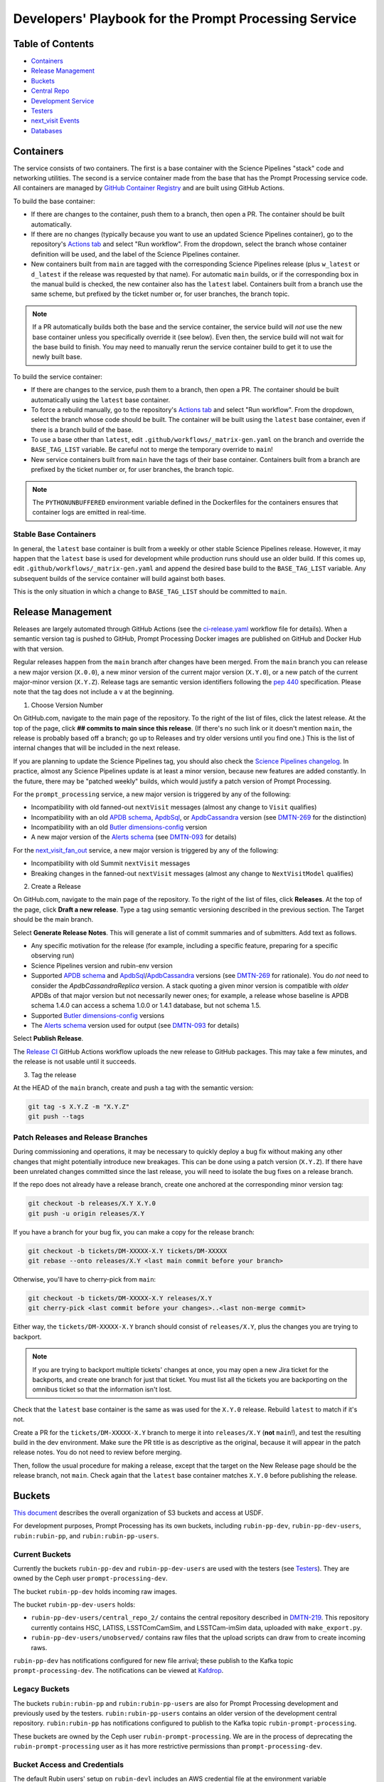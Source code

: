 ######################################################
Developers' Playbook for the Prompt Processing Service
######################################################

.. _DMTN-219: https://dmtn-219.lsst.io/

Table of Contents
=================

* `Containers`_
* `Release Management`_
* `Buckets`_
* `Central Repo`_
* `Development Service`_
* `Testers`_
* `next_visit Events`_
* `Databases`_


Containers
==========

The service consists of two containers.
The first is a base container with the Science Pipelines "stack" code and networking utilities.
The second is a service container made from the base that has the Prompt Processing service code.
All containers are managed by `GitHub Container Registry <https://github.com/orgs/lsst-dm/packages?repo_name=prompt_processing>`_ and are built using GitHub Actions.

To build the base container:

* If there are changes to the container, push them to a branch, then open a PR.
  The container should be built automatically.
* If there are no changes (typically because you want to use an updated Science Pipelines container), go to the repository's `Actions tab <https://github.com/lsst-dm/prompt_processing/actions/workflows/build-base.yml>`_ and select "Run workflow".
  From the dropdown, select the branch whose container definition will be used, and the label of the Science Pipelines container.
* New containers built from ``main`` are tagged with the corresponding Science Pipelines release (plus ``w_latest`` or ``d_latest`` if the release was requested by that name).
  For automatic ``main`` builds, or if the corresponding box in the manual build is checked, the new container also has the ``latest`` label.
  Containers built from a branch use the same scheme, but prefixed by the ticket number or, for user branches, the branch topic.

.. note::

   If a PR automatically builds both the base and the service container, the service build will *not* use the new base container unless you specifically override it (see below).
   Even then, the service build will not wait for the base build to finish.
   You may need to manually rerun the service container build to get it to use the newly built base.

To build the service container:

* If there are changes to the service, push them to a branch, then open a PR.
  The container should be built automatically using the ``latest`` base container.
* To force a rebuild manually, go to the repository's `Actions tab <https://github.com/lsst-dm/prompt_processing/actions/workflows/build-service.yml>`_ and select "Run workflow".
  From the dropdown, select the branch whose code should be built.
  The container will be built using the ``latest`` base container, even if there is a branch build of the base.
* To use a base other than ``latest``, edit ``.github/workflows/_matrix-gen.yaml`` on the branch and override the ``BASE_TAG_LIST`` variable.
  Be careful not to merge the temporary override to ``main``!
* New service containers built from ``main`` have the tags of their base container.
  Containers built from a branch are prefixed by the ticket number or, for user branches, the branch topic.

.. note::

   The ``PYTHONUNBUFFERED`` environment variable defined in the Dockerfiles for the containers ensures that container logs are emitted in real-time.

Stable Base Containers
----------------------

In general, the ``latest`` base container is built from a weekly or other stable Science Pipelines release.
However, it may happen that the ``latest`` base is used for development while production runs should use an older build.
If this comes up, edit ``.github/workflows/_matrix-gen.yaml`` and append the desired base build to the ``BASE_TAG_LIST`` variable.
Any subsequent builds of the service container will build against both bases.

This is the only situation in which a change to ``BASE_TAG_LIST`` should be committed to ``main``.

Release Management
==================

Releases are largely automated through GitHub Actions (see the `ci-release.yaml <https://github.com/lsst-dm/prompt_processing/actions/workflows/ci-release.yaml>`_  workflow file for details).
When a semantic version tag is pushed to GitHub, Prompt Processing Docker images are published on GitHub and Docker Hub with that version.

Regular releases happen from the ``main`` branch after changes have been merged.
From the ``main`` branch you can release a new major version (``X.0.0``), a new minor version of the current major version (``X.Y.0``), or a new patch of the current major-minor version (``X.Y.Z``).
Release tags are semantic version identifiers following the `pep 440 <https://peps.python.org/pep-0440/>`_ specification.
Please note that the tag does not include a ``v`` at the beginning.

1. Choose Version Number

On GitHub.com, navigate to the main page of the repository.
To the right of the list of files, click the latest release.
At the top of the page, click **## commits to main since this release**.
(If there's no such link or it doesn't mention ``main``, the release is probably based off a branch; go up to Releases and try older versions until you find one.)
This is the list of internal changes that will be included in the next release.

If you are planning to update the Science Pipelines tag, you should also check the `Science Pipelines changelog <https://lsst-dm.github.io/lsst_git_changelog/weekly/>`_.
In practice, almost any Science Pipelines update is at least a minor version, because new features are added constantly.
In the future, there may be "patched weekly" builds, which would justify a patch version of Prompt Processing.

For the ``prompt_processing`` service, a new major version is triggered by any of the following:

* Incompatibility with old fanned-out ``nextVisit`` messages (almost any change to ``Visit`` qualifies)
* Incompatibility with an old `APDB schema`_, `ApdbSql`_, or `ApdbCassandra`_ version (see `DMTN-269`_ for the distinction)
* Incompatibility with an old `Butler dimensions-config`_ version
* A new major version of the `Alerts schema`_ (see `DMTN-093`_ for details)

For the `next_visit_fan_out`_ service, a new major version is triggered by any of the following:

* Incompatibility with old Summit ``nextVisit`` messages
* Breaking changes in the fanned-out ``nextVisit`` messages (almost any change to ``NextVisitModel`` qualifies)

2. Create a Release

On GitHub.com, navigate to the main page of the repository.
To the right of the list of files, click **Releases**.
At the top of the page, click **Draft a new release**.
Type a tag using semantic versioning described in the previous section.
The Target should be the main branch.

Select **Generate Release Notes**.
This will generate a list of commit summaries and of submitters.
Add text as follows.

* Any specific motivation for the release (for example, including a specific feature, preparing for a specific observing run)
* Science Pipelines version and rubin-env version
* Supported `APDB schema`_ and `ApdbSql`_/`ApdbCassandra`_ versions (see `DMTN-269`_ for rationale).
  You do *not* need to consider the `ApdbCassandraReplica` version.
  A stack quoting a given minor version is compatible with *older* APDBs of that major version but not necessarily newer ones; for example, a release whose baseline is APDB schema 1.4.0 can access a schema 1.0.0 or 1.4.1 database, but not schema 1.5.
* Supported `Butler dimensions-config`_ versions
* The `Alerts schema`_ version used for output (see `DMTN-093`_ for details)

.. _DMTN-093: https://dmtn-093.lsst.io/#alertmanagement

.. _DMTN-269: https://dmtn-269.lsst.io/

.. _Butler dimensions-config: https://pipelines.lsst.io/v/daily/modules/lsst.daf.butler/dimensions.html#dimension-universe-change-history

.. _APDB schema: https://github.com/lsst/sdm_schemas/blob/main/python/lsst/sdm/schemas/apdb.yaml#L4

.. _ApdbSql: https://github.com/lsst/dax_apdb/blob/main/python/lsst/dax/apdb/sql/apdbSql.py#L71-L75

.. _ApdbCassandra: https://github.com/lsst/dax_apdb/blob/main/python/lsst/dax/apdb/cassandra/apdbCassandra.py#L84-L88

.. _Alerts schema: https://github.com/lsst/alert_packet/blob/main/python/lsst/alert/packet/schema/latest.txt

Select **Publish Release**.

The `Release CI <https://github.com/lsst-dm/prompt_processing/actions/workflows/ci-release.yaml>`_ GitHub Actions workflow uploads the new release to GitHub packages.
This may take a few minutes, and the release is not usable until it succeeds.

3. Tag the release

At the HEAD of the ``main`` branch, create and push a tag with the semantic version:

.. code-block:: sh

   git tag -s X.Y.Z -m "X.Y.Z"
   git push --tags

Patch Releases and Release Branches
-----------------------------------

During commissioning and operations, it may be necessary to quickly deploy a bug fix without making any other changes that might potentially introduce new breakages.
This can be done using a patch version (``X.Y.Z``).
If there have been unrelated changes committed since the last release, you will need to isolate the bug fixes on a release branch.

If the repo does not already have a release branch, create one anchored at the corresponding minor version tag:

.. code-block:: sh

   git checkout -b releases/X.Y X.Y.0
   git push -u origin releases/X.Y

If you have a branch for your bug fix, you can make a copy for the release branch:

.. code-block:: sh

   git checkout -b tickets/DM-XXXXX-X.Y tickets/DM-XXXXX
   git rebase --onto releases/X.Y <last main commit before your branch>

Otherwise, you'll have to cherry-pick from ``main``:

.. code-block:: sh

   git checkout -b tickets/DM-XXXXX-X.Y releases/X.Y
   git cherry-pick <last commit before your changes>..<last non-merge commit>

Either way, the ``tickets/DM-XXXXX-X.Y`` branch should consist of ``releases/X.Y``, plus the changes you are trying to backport.

.. note::

   If you are trying to backport multiple tickets' changes at once, you may open a new Jira ticket for the backports, and create one branch for just that ticket.
   You must list all the tickets you are backporting on the omnibus ticket so that the information isn't lost.

Check that the ``latest`` base container is the same as was used for the ``X.Y.0`` release.
Rebuild ``latest`` to match if it's not.

Create a PR for the ``tickets/DM-XXXXX-X.Y`` branch to merge it into ``releases/X.Y`` (**not** ``main``!), and test the resulting build in the dev environment.
Make sure the PR title is as descriptive as the original, because it will appear in the patch release notes.
You do not need to review before merging.

Then, follow the usual procedure for making a release, except that the target on the New Release page should be the release branch, not ``main``.
Check again that the ``latest`` base container matches ``X.Y.0`` before publishing the release.


Buckets
=======

`This document <https://rubinobs.atlassian.net/wiki/spaces/LSSTOps/pages/45636680/USDF+S3+Bucket+Organization>`_ describes the overall organization of S3 buckets and access at USDF.

For development purposes, Prompt Processing has its own buckets, including ``rubin-pp-dev``, ``rubin-pp-dev-users``, ``rubin:rubin-pp``, and ``rubin:rubin-pp-users``.

Current Buckets
---------------

Currently the buckets ``rubin-pp-dev`` and ``rubin-pp-dev-users`` are used with the testers (see `Testers`_).
They are owned by the Ceph user ``prompt-processing-dev``.

The bucket ``rubin-pp-dev`` holds incoming raw images.

The bucket ``rubin-pp-dev-users`` holds:

* ``rubin-pp-dev-users/central_repo_2/`` contains the central repository described in `DMTN-219`_.
  This repository currently contains HSC, LATISS, LSSTComCamSim, and LSSTCam-imSim data, uploaded with ``make_export.py``.

* ``rubin-pp-dev-users/unobserved/`` contains raw files that the upload scripts can draw from to create incoming raws.

``rubin-pp-dev`` has notifications configured for new file arrival; these publish to the Kafka topic ``prompt-processing-dev``.
The notifications can be viewed at `Kafdrop <https://k8s.slac.stanford.edu/usdf-prompt-processing-dev/kafdrop>`_.

Legacy Buckets
--------------

The buckets ``rubin:rubin-pp`` and ``rubin:rubin-pp-users`` are also for Prompt Processing development and previously used by the testers.
``rubin:rubin-pp-users`` contains an older version of the development central repository.
``rubin:rubin-pp`` has notifications configured to publish to the Kafka topic ``rubin-prompt-processing``.

These buckets are owned by the Ceph user ``rubin-prompt-processing``.
We are in the process of deprecating the ``rubin-prompt-processing`` user as it has more restrictive permissions than ``prompt-processing-dev``.

Bucket Access and Credentials
-----------------------------

The default Rubin users' setup on ``rubin-devl`` includes an AWS credential file at the environment variable ``AWS_SHARED_CREDENTIALS_FILE`` and a default profile without read permission to the prompt processing buckets.
A separate credential for prompt processing developers as the Ceph user ``prompt-processing-dev`` (version 6 or newer) or ``rubin-prompt-processing`` (version 5 or older) is at  `Vault <https://vault.slac.stanford.edu/ui/vault/secrets/secret/show/rubin/usdf-prompt-processing-dev/s3-buckets>`_.
The credential can be set up as another credential profile for Butler or command line tools such as AWS Command Line Interface and MinIO Client.
One way to set up this profile is with the AWS CLI:

.. code-block:: sh

   singularity exec /sdf/sw/s3/aws-cli_latest.sif aws configure --profile prompt-processing-dev

and follow the prompts.
To use the new credentials with the Butler, set the environment variable ``AWS_PROFILE=prompt-processing-dev``.

The AWS CLI can be used to inspect non-tenant buckets:

.. code-block:: sh

   alias s3="singularity exec /sdf/sw/s3/aws-cli_latest.sif aws --endpoint-url https://s3dfrgw.slac.stanford.edu s3"
   s3 --profile prompt-processing-dev [ls|cp|rm] s3://rubin-summit/<path>

.. note::

   You must pass the ``--endpoint-url`` argument even if you have ``S3_ENDPOINT_URL`` defined.

Those buckets starting with ``rubin:`` are Ceph tenant buckets with the tenant prefix.
The bucket name with the tenant prefix violates the standard and is not supported by AWS CLI.
The MinIO Client ``mc`` tool may be used.
One version can be accessed at ``/sdf/group/rubin/sw/bin/mc`` at USDF.
To inspect buckets with the MinIO Client ``mc`` tool, first set up an alias (e.g. ``prompt-processing-dev``) and then can use commands:

.. code-block:: sh

    mc alias set prompt-processing-dev https://s3dfrgw.slac.stanford.edu ACCESS_KEY SECRET_KEY
    mc ls prompt-processing-dev/rubin:rubin-pp


For Butler not to complain about the bucket names, set the environment variable ``LSST_DISABLE_BUCKET_VALIDATION=1``.

Central Repo
============

The central repo for development use is located at ``s3://rubin-pp-dev-users/central_repo_2/``.
You need developer credentials to access it, as described under `Buckets`_.
To run ``butler`` commands, which access the registry, you also need to set ``PGUSER=pp``.

Butler Dimensions Schema Versions
---------------------------------

In general, Prompt Processing can support a range of schema versions: the lower limit is set by assumptions in Prompt Processing code, while the upper limit is set by the underlying Science Pipelines version.
To confirm that we're compatible with the full range, the unit test repo in ``tests/data/central_repo`` should be set to the *lowest* version we offer support for, while the dev central repo should be set to the *highest*.

We should try to support the most recent version that we can, to avoid holding up upgrades of shared repos.
In particular, we should migrate the dev repo to a version, and confirm that we support it, before the Middleware team migrates the production repo (currently ``/repo/embargo``) to that version.

Migrating the Repo
------------------

To perform a schema migration, download the ``migrate`` extension to ``butler``:

.. code-block:: sh

   git clone https://github.com/lsst-dm/daf_butler_migrate/
   cd daf_butler_migrate
   setup -r .
   scons -j 6

This activates ``butler migrate``.
Next, follow the instructions in the `daf.butler_migrate documentation <https://github.com/lsst-dm/daf_butler_migrate/blob/main/doc/lsst.daf.butler_migrate/typical-tasks.rst>`_.
In our case, we want to migrate to the versions that ``/repo/embargo`` is using, which are not necessarily the latest; you can check the desired version by running ``butler migrate show-current`` on ``/repo/embargo``.

.. note::

   Because our local repos both import from and export to the central repo, they must have exactly the same version of ``dimensions-config`` as the central repo.
   This is automatically taken care of on pod start.
   However, when using ``butler migrate`` to update ``dimensions-config``, you should delete all existing pods to ensure that their replacements have the correct version.
   This can be done using ``kubectl delete pod`` or from Argo CD (see `Development Service`_).

Updating Table Permissions
--------------------------

Some ``dimensions-config`` migrations add new tables to the Butler registry schema.
When this happens, our service accounts need to be explicitly given permission to work with those new tables.

To update permissions, use ``psql`` to log in to the registry database as the owner (``pp`` for our dev repo).
See `Databases`_ for more information on using ``psql`` in general.
See ``butler.yaml`` for the address and namespace of the registry.

To inspect table permissions:

.. code-block:: psql

   set search_path to <namespace>;
   \dp

Most tables should grant the SELECT (r) and UPDATE (w) `PostgreSQL privileges`_ to all service users (currently ``latiss_prompt``, ``hsc_prompt``, and ``lsstcomcamsim_prompt``).
Some tables also need INSERT (a) and DELETE (d).

We need SELECT (r) and USAGE (U) permissions for the sequence ``collection_seq_collection_id``, but *not* for ``dataset_calibs_*_seq_id``, ``dataset_type_seq_id``, or ``dimension_graph_key_seq_id``.
We expect that most future sequences will only be touched by repository maintenance and not by pipeline runs or data transfers.

If any tables are missing permissions, run:

.. code-block:: psql

   GRANT insert, select, update ON TABLE "<table1>", "<table2>" TO hsc_prompt, latiss_prompt, lsstcomcamsim_prompt;

See the `GRANT command`_ for other options.

.. _PostgreSQL privileges: https://www.postgresql.org/docs/current/ddl-priv.html

.. _GRANT command: https://www.postgresql.org/docs/current/sql-grant.html

Adding New Dataset Types
------------------------

When pipelines change, sometimes it is necessary to register the new dataset types in the central repo so to avoid ``MissingDatasetTypeError`` at prompt service export time.
One raw was ingested, visit-defined, and kept in the development central repo, so a ``pipetask`` like the following can be run:

.. code-block:: sh

   apdb-cli create-sql "sqlite:///apdb.db" apdb_config.yaml
   pipetask run -b s3://rubin-pp-dev-users/central_repo_2 -i LSSTComCamSim/raw/all,LSSTComCamSim/defaults,LSSTComCamSim/templates -o u/${USER}/add-dataset-types -d "instrument='LSSTComCamSim' and exposure=7024062700235 and detector=8" -p $AP_PIPE_DIR/pipelines/LSSTComCamSim/ApPipe.yaml -c parameters:apdb_config=apdb_config.yaml -c diaPipe:doPackageAlerts=False --register-dataset-types --init-only

.. note::

   The use of ``$AP_PIPE_DIR`` is not a typo.
   The Prompt Processing pipelines run subsets that only work in the context of Prompt Processing; running the baseline version of the pipeline ensures that *all* dataset types are registered.


Development Service
===================

The service can be controlled with ``kubectl`` from ``rubin-devl``.
You must first `get credentials for the development cluster <https://k8s.slac.stanford.edu/usdf-prompt-processing-dev>`_ on the web; ignore the installation instructions and copy the commands from the second box.
Credentials must be renewed if you get a "cannot fetch token: 400 Bad Request" error when running ``kubectl``.

The service container deployment is managed using `Argo CD and Phalanx <https://k8s.slac.stanford.edu/usdf-prompt-processing-dev/argo-cd>`_.
See the `Phalanx`_ docs for information on working with Phalanx in general (including special developer environment setup).

There are two different ways to deploy a development release of the service:

**Argo patching**:
If you will not be making permanent changes to the Phalanx config, go to the Argo UI, select the specific ``prompt-keda-<instrument>`` service, then select "Details" from the top bar.
Open the "Parameters" tab, click "edit", then update the ``prompt-keda.image.tag`` key to point to the new service container (likely a ticket branch instead of ``latest``).
The changes will not take effect until you click "SYNC" on the main screen.
To force an update of the Knative container without config changes, edit ``prompt-proto-service.podAnnotations.revision`` (this feature is not needed in Keda).
Changes made in the Parameters tab last indefinitely, so be sure to undo them by clicking "edit" followed by the "Remove override" link.

.. important::

   Never remove the overrides for ``global.host``, ``global.baseUrl``, or ``global.vaultSecretsPath``.

.. note::

   Changes to parameters do not show up in any Diff and aren't overwritten by syncing to a branch.
   The only way to see if a parameter has been changed is to go to the Parameters tab; all overridden parameters are grouped at the top of the list.

**Phalanx branch**:
If you will be making permanent changes, clone the `lsst-sqre/phalanx`_ repo and navigate to the ``applications/prompt-keda-<instrument>`` directory.
Edit ``values-usdfdev-prompt-processing.yaml`` to point to the new service container (likely a ticket branch instead of ``latest``) and push the branch.
You do not need to create a PR.
Then, in the Argo UI, follow the instructions in `the Phalanx docs <https://phalanx.lsst.io/developers/deploy-from-a-branch.html#switching-the-argo-cd-application-to-sync-the-branch>`_.
To force a container update without a corresponding ``phalanx`` update, you need to edit ``template.metadata.annotations.revision`` as described above -- `restarting a deployment <https://phalanx.lsst.io/developers/deploy-from-a-branch.html#restarting-a-deployment>`_ that's part of a service does not check for a newer container, even with Always pull policy.

.. note::

   We used to be able to make changes in Argo by directly patching the Kubernetes config for specific Service/ScaledJob nodes.
   This is no longer safe, because there are multiple components that need to share certain configs.
   Always do your updates either in Argo's Parameters view or in ``values*.yaml`` files.

.. _Phalanx: https://phalanx.lsst.io/developers/
.. _lsst-sqre/phalanx: https://github.com/lsst-sqre/phalanx/

The service configuration is in each instrument's ``values.yaml`` (for settings shared between development and production) and ``values-usdfdev-prompt-processing.yaml`` (for development-only settings).
``values.yaml`` and ``README.md`` provide documentation for all settings.
The actual Kubernetes configs (and the implementation of new config settings or secrets) are in ``charts/prompt-keda/templates/``.
These files fully support the Go template syntax.

A few useful commands for managing the service:

* ``kubectl config set-context usdf-prompt-processing-dev --namespace=prompt-keda-<instrument>`` sets the default namespace for the following ``kubectl`` commands to ``prompt-keda-<instrument>``.
* ``kubectl get serving`` summarizes the state of the service, including which revision(s) are currently handling messages.
  A revision with 0 replicas is inactive.
* ``kubectl get pods`` lists the Kubernetes pods that are currently running, how long they have been active, and how recently they crashed.
* ``kubectl logs <pod>`` outputs the entire log associated with a particular pod.
  This can be a long file, so consider piping to ``less`` or ``grep``.
  ``kubectl logs`` also offers the ``-f`` flag for streaming output.

Troubleshooting
---------------

Printing Timing Logs
^^^^^^^^^^^^^^^^^^^^

The code is filled with timing blocks, but by default their logs are not emitted.
To see timer results, set ``SERVICE_LOG_LEVELS`` to include ``timer.lsst.activator=DEBUG`` in the Prompt Processing config.

Deleting Old Services
^^^^^^^^^^^^^^^^^^^^^

Normally, old revisions of a service are automatically removed when a new revision is deployed.
However, sometimes an old revision will stick around; this seems to be related to Python errors from bad code.
Such revisions usually manifest as a "CrashLoopBackOff" pod in ``kubectl get pods``.

To delete such services manually:

.. code-block:: sh

   kubectl get revision  # Find the name of the broken revision
   kubectl delete revision <revision name>

.. note::

   There's no point to deleting the pod itself, because the service will just recreate it.

Identifying a Pod's Codebase
^^^^^^^^^^^^^^^^^^^^^^^^^^^^

To identify which version of Prompt Processing a pod is running, run

.. code-block:: sh

   kubectl describe pod <pod name> | grep "prompt-service@"

This gives the hash of the service container running on that pod.
Actually mapping the hash to a branch version may require a bit of detective work; `the GitHub container registry <https://github.com/lsst-dm/prompt_processing/pkgs/container/prompt-service>`_ (which calls hashes "Digests") is a good starting point.

To find the version of Science Pipelines used, find the container's page in the GitHub registry, then search for ``EUPS_TAG``.

Inspecting a Pod
^^^^^^^^^^^^^^^^

To inspect the state of a pod (e.g., the local repo):

.. code-block:: sh

   kubectl exec -it <pod name> -- bash

Then in the pod:

.. code-block:: sh

   source /opt/lsst/software/stack/loadLSST.bash

The local repo is a directory of the form ``/tmp-butler/butler-????????``.
There should be only one local repo per ``MiddlewareInterface`` object, though each ready worker may have its own repo.
If in doubt, check the logs first.


Testers
=======

``python/tester/upload.py`` and ``python/tester/upload_from_repo.py`` are scripts that simulate the CCS image writer.
It can be run from ``rubin-devl``, but requires the user to install the ``confluent_kafka`` package in their environment.

You must have a profile set up for the ``rubin-pp-dev`` bucket (see `Buckets`_, above).

Install the Prompt Processing code, and set it up before use:

.. code-block:: sh

    git clone https://github.com/lsst-dm/prompt_processing
    setup -r prompt_processing

The tester scripts send ``next_visit`` events for each detector via Kafka on the ``next-visit-topic`` topic.
They then upload a batch of files representing the snaps of the visit to the ``rubin-pp-dev`` S3 bucket, simulating incoming raw images.

``python/tester/upload.py``: Command line arguments are the instrument name (currently HSC, LATISS, LSSTComCamSim, and LSSTCam-imSim), number of groups
 of images to send, and the platform (KNATIVE or KEDA).

Sample command line:

.. code-block:: sh

   python upload.py HSC 3 KNATIVE
   python upload.py LATISS 3 KEDA
   python upload.py LSSTComCamSim 1 KNATIVE
   python upload.py LSSTCam-imSim 2 KEDA

This script draws images stored in the ``rubin-pp-dev-users`` bucket.

* For HSC, 4 groups, in total 10 raw files, are curated.
  They are the COSMOS data as curated in `ap_verify_ci_cosmos_pdr2 <https://github.com/lsst/ap_verify_ci_cosmos_pdr2>`_.
* For LATISS, 3 groups, in total 3 raw fits files and their corresponding json metadata files, are curated.
  One of the files, the unobserved group `2024-09-04T05:59:29.342`, has no templates and is known to fail `calibrateImage` in determining PSF.
  This visit can test pipeline fallback features.
* For LSSTComCamSim, 2 groups, in total 18 raw fits files and their corresponding json metadata files, are curated.
* For LSSTCam-imSim, 2 groups, in total 3 raw fits files and custom-made json metadata files, are curated.

``python/tester/upload_from_repo.py``: Command line arguments are a configuration file, the number of groups of images to send, and the
platform (KNATIVE or KEDA).

Sample command line:

.. code-block:: sh

   python upload_from_repo.py $PROMPT_PROCESSING_DIR/etc/tester/HSC.yaml 3 KEDA
   python upload_from_repo.py $PROMPT_PROCESSING_DIR/etc/tester/LATISS.yaml 4 KNATIVE
   python upload_from_repo.py $PROMPT_PROCESSING_DIR/etc/tester/LSSTComCamSim.yaml 2 KEDA --ordered

This scripts draws images from a butler repository as defined in the input configuration file.
A butler query constrains the data selection.
By default, visits are randomly selected and uploaded as one new group for each visit.
With the optional ``--ordered`` command line argument, images are uploaded following the order of the original exposure IDs.
Currently the upload script does not follow the actual relative timing of the input exposures.
Images can be uploaded in parallel processes.


next_visit Events
=================

The schema of the ``next_visit`` events from the summit can be found at `ScriptQueue documentation <https://ts-xml.lsst.io/sal_interfaces/ScriptQueue.html#nextvisit>`_.

To implement schema changes in the development environment:

* Update the ``*Visit`` classes in ``python/activator/visit.py`` accordingly.
* Update the upload tester scripts ``python/tester/upload.py`` and ``python/tester/upload_from_repo.py`` where simulated ``next_visit`` events originate.
* Update relevant unit tests.
* Register the new schema to the Sasquatch's schema registry for the ``test.next-visit`` topic.
  The `Sasquatch documentation <https://sasquatch.lsst.io/user-guide/avro.html>`_ describes the schema evolution.
  The script ``test-msg-dev.sh`` in the `next_visit_fan_out`_ repo can be run on ``rubin-devl`` to send a test event with the new schema; the `Sasquatch REST Proxy <https://sasquatch.lsst.io/user-guide/restproxy.html>`_ will register the new schema and the new schema id will be sent back as ``value_schema_id`` in the HTTP response.
  Use the new schema id in the ``send_next_visit`` utility function used in the testers.
  The test events can be viewed on `Kafdrop <https://usdf-rsp-dev.slac.stanford.edu/kafdrop/topic/test.next-visit>`_.
* Update the schema used in the `next_visit_fan_out`_ service.
* Re-deploy and test services.

.. _next_visit_fan_out: https://github.com/lsst-dm/next_visit_fan_out

Databases
=========

A database server is running at ``postgresql:://usdf-prompt-processing-dev.slac.stanford.edu``.
The server runs two databases: ``ppcentralbutler`` (for the Butler registry) and ``lsst-devl`` (for the APDB).

The ``psql`` client is available from ``rubin-env-developer`` 5.0 and later.
The server is visible from ``rubin-devl``, and can be accessed through, e.g.,

.. code-block:: sh

   psql -h usdf-prompt-processing-dev.slac.stanford.edu lsst-devl rubin

Credentials
-----------

Postgres
^^^^^^^^

For passwordless login, create a ``~/.pgpass`` file with contents:

.. code-block::

   # Dev APDBs
   usdf-prompt-processing-dev.slac.stanford.edu:5432:lsst-devl:rubin:PASSWORD
   # Dev central repo, can also go in db-auth (see below)
   usdf-prompt-processing-dev.slac.stanford.edu:5432:ppcentralbutler:pp:PASSWORD

and execute ``chmod 0600 ~/.pgpass``.

Cassandra
^^^^^^^^^

We have a Cassandra cluster at the USDF on dedicated hardware, that is currently deployed in parallel across 12 nodes.
Of those, 6 are reserved for Andy Salnikov's development and testing, and 6 are available for Prompt Processing.
The nodes available for Prompt Processing are ``sdfk8sk001`` through ``sdfk8sk006``.

To access the Cassandra cluster, you must add credentials to your ``~/.lsst/db-auth.yaml``.
The appropriate credentials are stored in the `SLAC Vault <https://vault.slac.stanford.edu/ui/vault/secrets/secret/show/rubin/usdf-apdb-dev/cassandra>`_.
Add the following to your ``db-auth.yaml``, replacing ``PORT`` and ``PASSWORD`` from the Vault:

.. code-block:: sh

   # Cassandra dev APDBs
   - url: cassandra://sdfk8sk001.sdf.slac.stanford.edu:PORT/pp_apdb_*_dev
     username: apdb
     password: PASSWORD
   # Dev central repo, can also go in .pgpass (see above)
   - url: postgresql://usdf-prompt-processing-dev.slac.stanford.edu/ppcentralbutler
     username: pp
     password: PASSWORD
   # Workaround for list-cassandra not having keyspace-agnostic credentials, MUST go after all other entries
   - url: cassandra://sdfk8sk001.sdf.slac.stanford.edu:PORT/*
     username: ANY_CASSANDRA_ACCOUNT
     password: PASSWORD

and execute ``chmod 0600 ~/.lsst/db-auth.yaml``.

Creating an APDB
----------------

Postgres
^^^^^^^^

From ``rubin-devl``, new APDB schemas can be created in the usual way:

.. code-block:: sh

   apdb-cli create-sql --namespace="pp_apdb_latiss" \
       "postgresql://rubin@usdf-prompt-processing-dev.slac.stanford.edu/lsst-devl" apdb_config_latiss.yaml
   apdb-cli metadata set apdb_config_latiss.yaml instrument LATISS

Cassandra
^^^^^^^^^

To set up a new keyspace and connection, use:

.. code-block:: sh

   apdb-cli create-cassandra sdfk8sk001.sdf.slac.stanford.edu sdfk8sk004.sdf.slac.stanford.edu \
       pp_apdb_latiss_dev pp_apdb_latiss-dev.yaml --user apdb --replication-factor=3 --enable-replica
   apdb-cli metadata set pp_apdb_latiss-dev.yaml instrument LATISS

Here ``sdfk8sk001.sdf.slac.stanford.edu`` and ``sdfk8sk004.sdf.slac.stanford.edu`` are two nodes within the Prompt Processing allocation, which are the ``contact_points`` used for the initial connection.
All of the available nodes will be used.
In the above example, ``pp_apdb_latiss`` is the Cassandra keyspace (similar to schema for Postgres), and ``pp_apdb_latiss-dev.yaml`` is the usual APDB config.

The APDB Index
--------------

Standard APDBs, including those used by Prompt Processing, are registered in the file pointed to by ``$DAX_APDB_INDEX_URI``.
This file is **not** visible from Prompt Processing pods, but can be used to operate on existing DBs from ``sdfrome``.
For example, the ``dev`` LATISS APDB is registered under ``pp-dev:latiss``, and ``Apdb`` calls and ``apdb-cli`` commands can substitute ``label:pp-dev:latiss`` for the config URI everywhere except database creation.

In most cases, there is no need to edit the registry.
If you are creating a genuinely new APDB (for example, for a new instrument), add its entry(ies) to the file.
All Prompt Processing APDBs store their config file on S3, so that the file is visible to the pods.

Resetting the APDB
------------------

To restore the APDB to a clean state, add the ``--drop`` option to  ``apdb-cli create-sql`` or ``apdb-cli create-cassandra`` which will recreate all tables:

.. code-block:: sh

   apdb-cli create-sql --drop --namespace="pp_apdb_latiss" \
       "postgresql://rubin@usdf-prompt-processing-dev.slac.stanford.edu/lsst-devl" apdb_config_latiss.yaml
   apdb-cli metadata set apdb_config_latiss.yaml instrument LATISS

Checking the APDB Version
-------------------------

If you have credentials for `rubin-pp-dev-users` configured (see `Buckets`_), you can identify an APDB's schema and ApdbSql/ApdbCassandra versions with ``apdb-cli``.
For example:

.. code-block:: sh

   apdb-cli metadata show label:pp-dev:latiss:sql

See ``apdb-cli list-index`` for a list of valid labels.

For a PostgreSQL APDB, you can do the check without bucket access by running, e.g.:

.. code-block:: sh

   psql -h usdf-prompt-processing-dev.slac.stanford.edu lsst-devl rubin \
       -c 'select * from pp_apdb_latiss.metadata;'

Upgrading the APDB Schema
-------------------------

To perform an APDB schema upgrade, download the ``apdb_migrate`` extension to ``dax``:

.. code-block:: sh

   git clone https://github.com/lsst-dm/dax_apdb_migrate/
   cd dax_apdb_migrate
   setup -r .
   scons -j 6

This activates ``apdb-migrate-sql``.
Next, follow the instructions in the `lsst.dax.apdb_migrate documentation <https://github.com/lsst-dm/dax_apdb_migrate/blob/main/doc/lsst.dax.apdb_migrate/typical-tasks.rst>`_.
In our case, we want to upgrade when we update ``latest`` to a version that has changes to the APDB schema.

.. note::

   Currently this script only works for Postgres APDB databases and cannot be used for Cassandra APDB databases.
